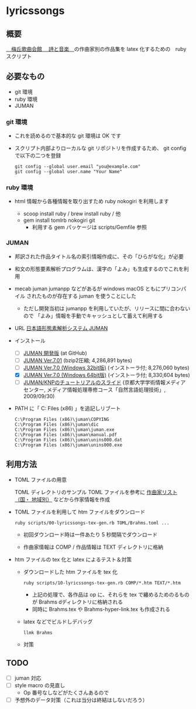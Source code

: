 * lyricssongs


** 概要

[[http://www7b.biglobe.ne.jp/~lyricssongs/index.htm][　梅丘歌曲会館 　詩と音楽　]]の作曲家別の作品集を latex 化するための　ruby スクリプト

** 必要なもの

- git 環境
- ruby 環境
- JUMAN

*** git 環境

- これを読めるので基本的な git 環境は OK です

- スクリプト内部よりローカルな git リポジトリを作成するため、 git
  config で以下の二つを登録

  #+BEGIN_SRC
  git config --global user.email "you@example.com"
  git config --global user.name "Your Name"
  #+END_SRC

*** ruby 環境

- html 情報から各種情報を取り出すため ruby nokogiri を利用します

  - scoop install ruby / brew install ruby / 他
  - gem install tomlrb nokogiri git
    - 利用する gem パッケージは scripts/Gemfile 参照

*** JUMAN

- 邦訳された作品タイトル名の索引情報作成に、その「ひらがな化」が必要
- 和文の形態要素解析プログラムは、漢字の「よみ」も生成するのでこれを利用
- mecab juman jumanpp などがあるが windows macOS ともにプリコンパイル
  されたものが存在する juman を使うことにした
  - ただし開発当初は jumanpp を利用していたが、リリースに間に合わないので
    「よみ」情報を手動でキャッシュとして蓄えて利用する

- URL [[https://nlp.ist.i.kyoto-u.ac.jp/?JUMAN][ 日本語形態素解析システム JUMAN ]]

- インストール
 - [ ] [[https://github.com/ku-nlp/juman][JUMAN 開発版]] (at GitHub)
 - [ ] [[https://nlp.ist.i.kyoto-u.ac.jp/DLcounter/lime.cgi?down=https://nlp.ist.i.kyoto-u.ac.jp/nl-resource/juman/juman-7.01.tar.bz2&name=juman-7.01.tar.bz2][JUMAN  Ver.7.01]] (bzip2圧縮; 4,286,891 bytes)
 - [ ] [[https://nlp.ist.i.kyoto-u.ac.jp/DLcounter/lime.cgi?down=https://nlp.ist.i.kyoto-u.ac.jp/nl-resource/juman/juman-7.0-x86-installer.exe&name=juman-7.0-x86-installer.exe][JUMAN  Ver.7.0 (Windows 32bit版)]] (インストーラ付; 8,276,060 bytes)
 - [X] [[https://nlp.ist.i.kyoto-u.ac.jp/DLcounter/lime.cgi?down=https://nlp.ist.i.kyoto-u.ac.jp/nl-resource/juman/juman-7.0-x64-installer.exe&name=juman-7.0-x64-installer.exe][JUMAN  Ver.7.0 (Windows 64bit版)]] (インストーラ付; 8,330,604 bytes)
 - [ ] [[https://nlp.ist.i.kyoto-u.ac.jp/DLcounter/lime.cgi?down=https://nlp.ist.i.kyoto-u.ac.jp/nl-resource/knp/20090930-juman-knp.ppt&name=20090930-juman-knp.ppt][JUMAN/KNPのチュートリアルのスライド]]
       (京都大学学術情報メディアセンター, メディア情報処理専修コース「自然言語処理技術」, 2009/09/30)
- PATH に「 C:\Program Files (x86)\juman 」を追記しリブート

   #+BEGIN_SRC
   C:\Program Files (x86)\juman\COPYING
   C:\Program Files (x86)\juman\dic
   C:\Program Files (x86)\juman\juman.exe
   C:\Program Files (x86)\juman\manual.pdf
   C:\Program Files (x86)\juman\unins000.dat
   C:\Program Files (x86)\juman\unins000.exe
   #+END_SRC

** 利用方法

- TOML ファイルの用意

  TOML ディレクトリのサンプル TOML ファイルを参考に [[http://www7b.biglobe.ne.jp/~lyricssongs/COMP/CIDX_DE.htm][作曲家リスト（国・
  地域別）]] などから作家情報を作成

- TOML ファイルを利用して htm ファイルをダウンロード

  #+BEGIN_SRC
  ruby scripts/00-lyricssongs-tex-gen.rb TOML/Brahms.toml ...
  #+END_SRC

  - 初回ダウンロード時は一件あたり 5 秒間隔でダウンロード

  - 作曲家情報は COMP / 作品情報は TEXT ディレクトリに格納

- htm ファイルの tex 化と latex によるテスト＆対策
  - ダウンロードした htm ファイルを tex 化

    #+BEGIN_SRC
    ruby scripts/10-lyricssongs-tex-gen.rb COMP/*.htm TEXT/*.htm
    #+END_SRC

    - 上記の処理で、各作品は op に、それらを tex で纏めるためのるもの
      が Brahms dディレクトリに格納される
    - 同時に Brahms.tex や Brahms-hyper-link.tex も作成される

  - latex などでビルドしデバッグ

    #+BEGIN_SRC
    llmk Brahms
    #+END_SRC

  - 対策

** TODO

- [ ] juman 対応
- [ ] style macro の見直し
  - Op 番号なしなどがたくさんあるので
- [ ] 予想外のデータ対策（これは当分は終結はしないだろう）
